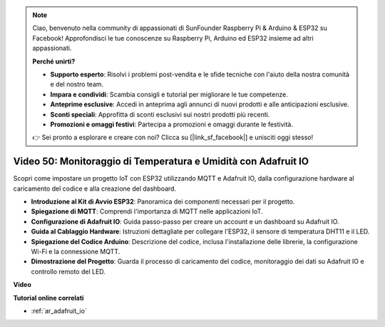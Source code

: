 .. note::

    Ciao, benvenuto nella community di appassionati di SunFounder Raspberry Pi & Arduino & ESP32 su Facebook! Approfondisci le tue conoscenze su Raspberry Pi, Arduino ed ESP32 insieme ad altri appassionati.

    **Perché unirti?**

    - **Supporto esperto**: Risolvi i problemi post-vendita e le sfide tecniche con l'aiuto della nostra comunità e del nostro team.
    - **Impara e condividi**: Scambia consigli e tutorial per migliorare le tue competenze.
    - **Anteprime esclusive**: Accedi in anteprima agli annunci di nuovi prodotti e alle anticipazioni esclusive.
    - **Sconti speciali**: Approfitta di sconti esclusivi sui nostri prodotti più recenti.
    - **Promozioni e omaggi festivi**: Partecipa a promozioni e omaggi durante le festività.

    👉 Sei pronto a esplorare e creare con noi? Clicca su [|link_sf_facebook|] e unisciti oggi stesso!

Video 50: Monitoraggio di Temperatura e Umidità con Adafruit IO
======================================================================================

Scopri come impostare un progetto IoT con ESP32 utilizzando MQTT e Adafruit IO, dalla configurazione hardware al caricamento del codice e alla creazione del dashboard.

* **Introduzione al Kit di Avvio ESP32**: Panoramica dei componenti necessari per il progetto.
* **Spiegazione di MQTT**: Comprendi l'importanza di MQTT nelle applicazioni IoT.
* **Configurazione di Adafruit IO**: Guida passo-passo per creare un account e un dashboard su Adafruit IO.
* **Guida al Cablaggio Hardware**: Istruzioni dettagliate per collegare l'ESP32, il sensore di temperatura DHT11 e il LED.
* **Spiegazione del Codice Arduino**: Descrizione del codice, inclusa l'installazione delle librerie, la configurazione Wi-Fi e la connessione MQTT.
* **Dimostrazione del Progetto**: Guarda il processo di caricamento del codice, monitoraggio dei dati su Adafruit IO e controllo remoto del LED.


**Video**

.. raw:: html

    <iframe width="700" height="500" src="https://www.youtube.com/embed/M9BQweAsHJM?si=k2H0AhWg47AvMR1j" title="YouTube video player" frameborder="0" allow="accelerometer; autoplay; clipboard-write; encrypted-media; gyroscope; picture-in-picture; web-share" allowfullscreen></iframe>

**Tutorial online correlati**

* :ref:`ar_adafruit_io`

